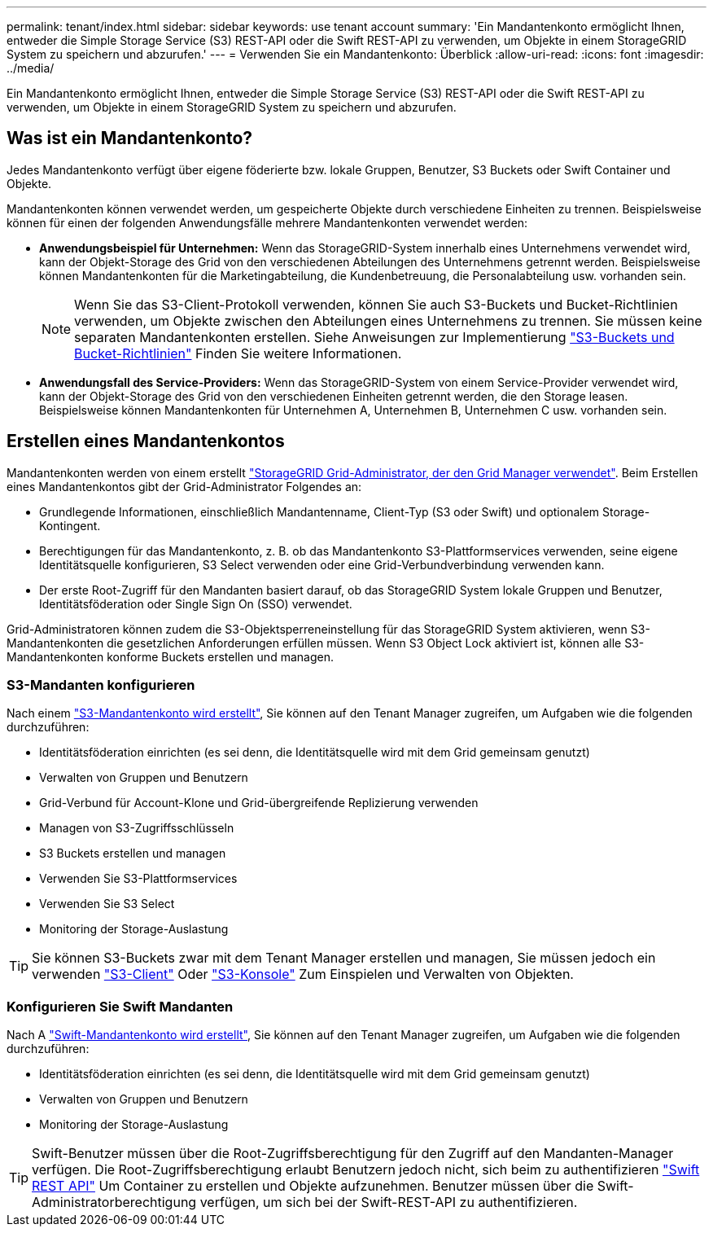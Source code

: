 ---
permalink: tenant/index.html 
sidebar: sidebar 
keywords: use tenant account 
summary: 'Ein Mandantenkonto ermöglicht Ihnen, entweder die Simple Storage Service (S3) REST-API oder die Swift REST-API zu verwenden, um Objekte in einem StorageGRID System zu speichern und abzurufen.' 
---
= Verwenden Sie ein Mandantenkonto: Überblick
:allow-uri-read: 
:icons: font
:imagesdir: ../media/


[role="lead"]
Ein Mandantenkonto ermöglicht Ihnen, entweder die Simple Storage Service (S3) REST-API oder die Swift REST-API zu verwenden, um Objekte in einem StorageGRID System zu speichern und abzurufen.



== Was ist ein Mandantenkonto?

Jedes Mandantenkonto verfügt über eigene föderierte bzw. lokale Gruppen, Benutzer, S3 Buckets oder Swift Container und Objekte.

Mandantenkonten können verwendet werden, um gespeicherte Objekte durch verschiedene Einheiten zu trennen. Beispielsweise können für einen der folgenden Anwendungsfälle mehrere Mandantenkonten verwendet werden:

* *Anwendungsbeispiel für Unternehmen:* Wenn das StorageGRID-System innerhalb eines Unternehmens verwendet wird, kann der Objekt-Storage des Grid von den verschiedenen Abteilungen des Unternehmens getrennt werden. Beispielsweise können Mandantenkonten für die Marketingabteilung, die Kundenbetreuung, die Personalabteilung usw. vorhanden sein.
+

NOTE: Wenn Sie das S3-Client-Protokoll verwenden, können Sie auch S3-Buckets und Bucket-Richtlinien verwenden, um Objekte zwischen den Abteilungen eines Unternehmens zu trennen. Sie müssen keine separaten Mandantenkonten erstellen. Siehe Anweisungen zur Implementierung link:../s3/bucket-and-group-access-policies.html["S3-Buckets und Bucket-Richtlinien"] Finden Sie weitere Informationen.

* *Anwendungsfall des Service-Providers:* Wenn das StorageGRID-System von einem Service-Provider verwendet wird, kann der Objekt-Storage des Grid von den verschiedenen Einheiten getrennt werden, die den Storage leasen. Beispielsweise können Mandantenkonten für Unternehmen A, Unternehmen B, Unternehmen C usw. vorhanden sein.




== Erstellen eines Mandantenkontos

Mandantenkonten werden von einem erstellt link:../admin/managing-tenants.html["StorageGRID Grid-Administrator, der den Grid Manager verwendet"]. Beim Erstellen eines Mandantenkontos gibt der Grid-Administrator Folgendes an:

* Grundlegende Informationen, einschließlich Mandantenname, Client-Typ (S3 oder Swift) und optionalem Storage-Kontingent.
* Berechtigungen für das Mandantenkonto, z. B. ob das Mandantenkonto S3-Plattformservices verwenden, seine eigene Identitätsquelle konfigurieren, S3 Select verwenden oder eine Grid-Verbundverbindung verwenden kann.
* Der erste Root-Zugriff für den Mandanten basiert darauf, ob das StorageGRID System lokale Gruppen und Benutzer, Identitätsföderation oder Single Sign On (SSO) verwendet.


Grid-Administratoren können zudem die S3-Objektsperreneinstellung für das StorageGRID System aktivieren, wenn S3-Mandantenkonten die gesetzlichen Anforderungen erfüllen müssen. Wenn S3 Object Lock aktiviert ist, können alle S3-Mandantenkonten konforme Buckets erstellen und managen.



=== S3-Mandanten konfigurieren

Nach einem link:../admin/creating-tenant-account.html["S3-Mandantenkonto wird erstellt"], Sie können auf den Tenant Manager zugreifen, um Aufgaben wie die folgenden durchzuführen:

* Identitätsföderation einrichten (es sei denn, die Identitätsquelle wird mit dem Grid gemeinsam genutzt)
* Verwalten von Gruppen und Benutzern
* Grid-Verbund für Account-Klone und Grid-übergreifende Replizierung verwenden
* Managen von S3-Zugriffsschlüsseln
* S3 Buckets erstellen und managen
* Verwenden Sie S3-Plattformservices
* Verwenden Sie S3 Select
* Monitoring der Storage-Auslastung



TIP: Sie können S3-Buckets zwar mit dem Tenant Manager erstellen und managen, Sie müssen jedoch ein verwenden link:../s3/index.html["S3-Client"] Oder link:use-s3-console.html["S3-Konsole"] Zum Einspielen und Verwalten von Objekten.



=== Konfigurieren Sie Swift Mandanten

Nach A link:../admin/creating-tenant-account.html["Swift-Mandantenkonto wird erstellt"], Sie können auf den Tenant Manager zugreifen, um Aufgaben wie die folgenden durchzuführen:

* Identitätsföderation einrichten (es sei denn, die Identitätsquelle wird mit dem Grid gemeinsam genutzt)
* Verwalten von Gruppen und Benutzern
* Monitoring der Storage-Auslastung



TIP: Swift-Benutzer müssen über die Root-Zugriffsberechtigung für den Zugriff auf den Mandanten-Manager verfügen. Die Root-Zugriffsberechtigung erlaubt Benutzern jedoch nicht, sich beim zu authentifizieren link:../swift/index.html["Swift REST API"] Um Container zu erstellen und Objekte aufzunehmen. Benutzer müssen über die Swift-Administratorberechtigung verfügen, um sich bei der Swift-REST-API zu authentifizieren.
